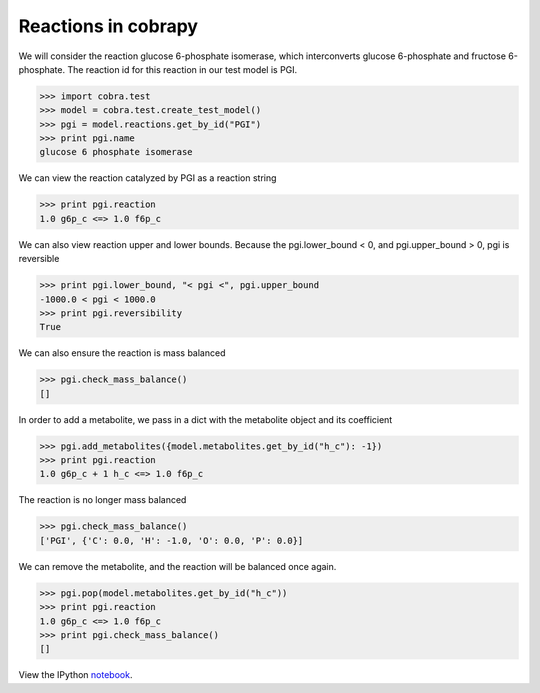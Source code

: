 
Reactions in cobrapy
====================

We will consider the reaction glucose 6-phosphate isomerase, which
interconverts glucose 6-phosphate and fructose 6-phosphate. The reaction
id for this reaction in our test model is PGI.

.. code:: python

    >>> import cobra.test
    >>> model = cobra.test.create_test_model()
    >>> pgi = model.reactions.get_by_id("PGI")
    >>> print pgi.name
    glucose 6 phosphate isomerase


We can view the reaction catalyzed by PGI as a reaction string

.. code:: python

    >>> print pgi.reaction
    1.0 g6p_c <=> 1.0 f6p_c


We can also view reaction upper and lower bounds. Because the
pgi.lower\_bound < 0, and pgi.upper\_bound > 0, pgi is reversible

.. code:: python

    >>> print pgi.lower_bound, "< pgi <", pgi.upper_bound
    -1000.0 < pgi < 1000.0
    >>> print pgi.reversibility
    True


We can also ensure the reaction is mass balanced

.. code:: python

    >>> pgi.check_mass_balance()
    []



In order to add a metabolite, we pass in a dict with the metabolite
object and its coefficient

.. code:: python

    >>> pgi.add_metabolites({model.metabolites.get_by_id("h_c"): -1})
    >>> print pgi.reaction
    1.0 g6p_c + 1 h_c <=> 1.0 f6p_c


The reaction is no longer mass balanced

.. code:: python

    >>> pgi.check_mass_balance()
    ['PGI', {'C': 0.0, 'H': -1.0, 'O': 0.0, 'P': 0.0}]



We can remove the metabolite, and the reaction will be balanced once
again.

.. code:: python

    >>> pgi.pop(model.metabolites.get_by_id("h_c"))
    >>> print pgi.reaction
    1.0 g6p_c <=> 1.0 f6p_c
    >>> print pgi.check_mass_balance()
    []

View the IPython notebook_.

.. _notebook: http://nbviewer.ipython.org/github/opencobra/cobrapy/blob/master/documentation_builder/reactions.ipynb
